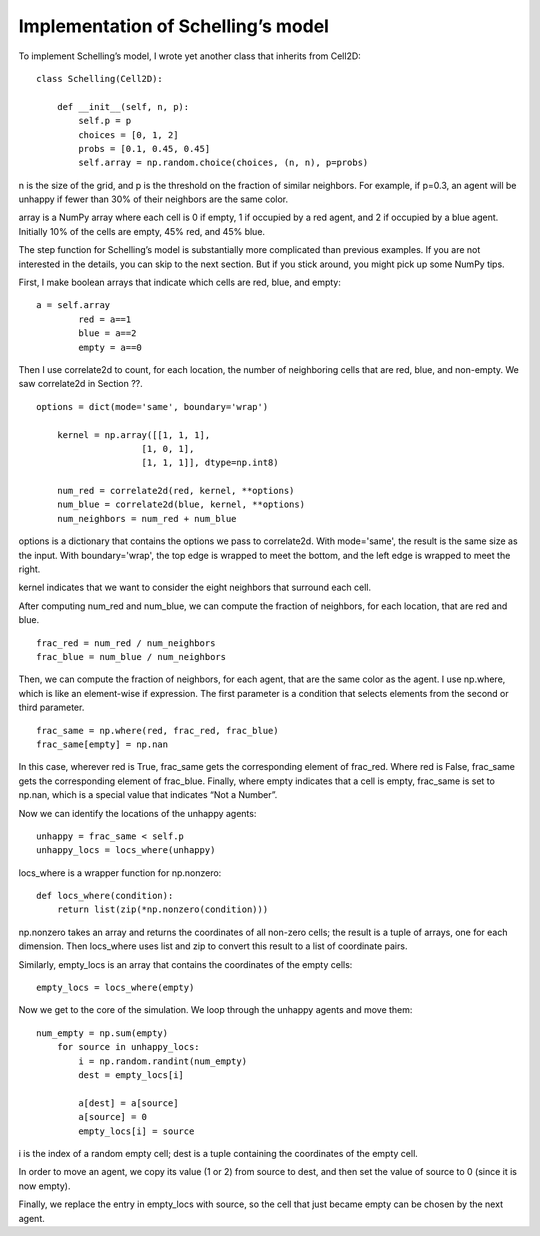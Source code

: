 Implementation of Schelling’s model
-------------------------------------

To implement Schelling’s model, I wrote yet another class that inherits from Cell2D:

::

    class Schelling(Cell2D):

        def __init__(self, n, p):
            self.p = p
            choices = [0, 1, 2]
            probs = [0.1, 0.45, 0.45]
            self.array = np.random.choice(choices, (n, n), p=probs)

n is the size of the grid, and p is the threshold on the fraction of similar neighbors. For example, if p=0.3, an agent will be unhappy if fewer than 30% of their neighbors are the same color.

array is a NumPy array where each cell is 0 if empty, 1 if occupied by a red agent, and 2 if occupied by a blue agent. Initially 10% of the cells are empty, 45% red, and 45% blue.

The step function for Schelling’s model is substantially more complicated than previous examples. If you are not interested in the details, you can skip to the next section. But if you stick around, you might pick up some NumPy tips.

First, I make boolean arrays that indicate which cells are red, blue, and empty:

::

    a = self.array
            red = a==1
            blue = a==2
            empty = a==0

Then I use correlate2d to count, for each location, the number of neighboring cells that are red, blue, and non-empty. We saw correlate2d in Section ??.

::

    options = dict(mode='same', boundary='wrap')

        kernel = np.array([[1, 1, 1],
                        [1, 0, 1],
                        [1, 1, 1]], dtype=np.int8)

        num_red = correlate2d(red, kernel, **options)
        num_blue = correlate2d(blue, kernel, **options)
        num_neighbors = num_red + num_blue

options is a dictionary that contains the options we pass to correlate2d. With mode='same', the result is the same size as the input. With boundary='wrap', the top edge is wrapped to meet the bottom, and the left edge is wrapped to meet the right.

kernel indicates that we want to consider the eight neighbors that surround each cell.

After computing num_red and num_blue, we can compute the fraction of neighbors, for each location, that are red and blue.

::

    frac_red = num_red / num_neighbors
    frac_blue = num_blue / num_neighbors

Then, we can compute the fraction of neighbors, for each agent, that are the same color as the agent. I use np.where, which is like an element-wise if expression. The first parameter is a condition that selects elements from the second or third parameter.

::

    frac_same = np.where(red, frac_red, frac_blue)
    frac_same[empty] = np.nan

In this case, wherever red is True, frac_same gets the corresponding element of frac_red. Where red is False, frac_same gets the corresponding element of frac_blue. Finally, where empty indicates that a cell is empty, frac_same is set to np.nan, which is a special value that indicates “Not a Number”.

Now we can identify the locations of the unhappy agents:

::

    unhappy = frac_same < self.p
    unhappy_locs = locs_where(unhappy)

locs_where is a wrapper function for np.nonzero:

::

    def locs_where(condition):
        return list(zip(*np.nonzero(condition)))

np.nonzero takes an array and returns the coordinates of all non-zero cells; the result is a tuple of arrays, one for each dimension. Then locs_where uses list and zip to convert this result to a list of coordinate pairs.

Similarly, empty_locs is an array that contains the coordinates of the empty cells:

::

    empty_locs = locs_where(empty)

Now we get to the core of the simulation. We loop through the unhappy agents and move them:

::

    num_empty = np.sum(empty)
        for source in unhappy_locs:
            i = np.random.randint(num_empty)
            dest = empty_locs[i]

            a[dest] = a[source]
            a[source] = 0
            empty_locs[i] = source

i is the index of a random empty cell; dest is a tuple containing the coordinates of the empty cell.

In order to move an agent, we copy its value (1 or 2) from source to dest, and then set the value of source to 0 (since it is now empty).

Finally, we replace the entry in empty_locs with source, so the cell that just became empty can be chosen by the next agent.




